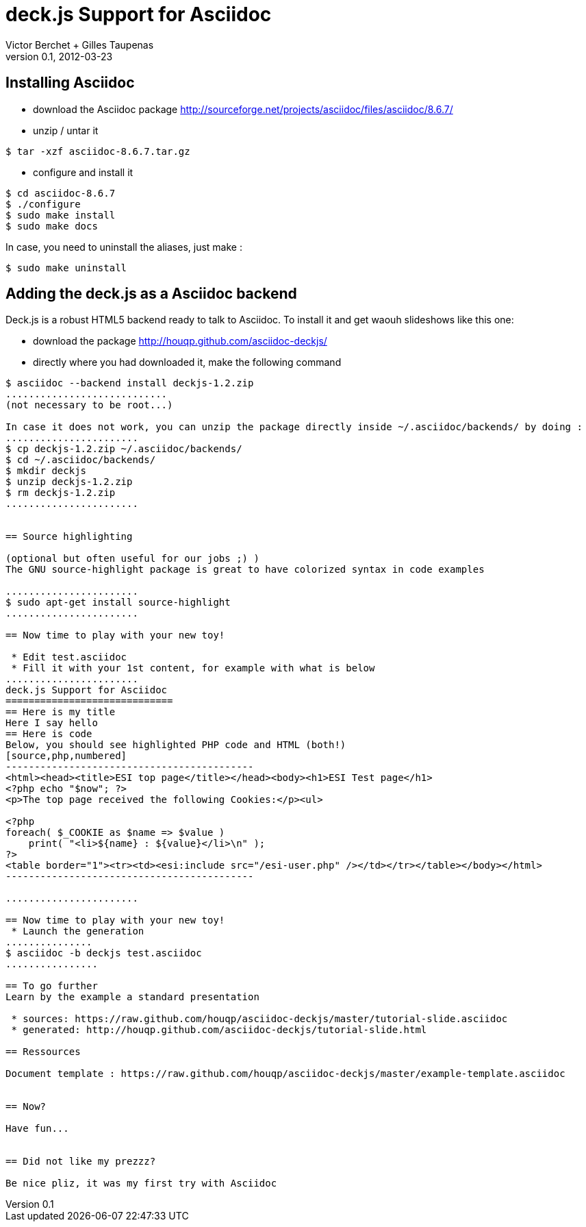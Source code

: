 deck.js Support for Asciidoc
=============================
:author: Victor Berchet + Gilles Taupenas 
:description: 
:revdate: 2012-03-23
:revnumber: 0.1
:deckjs_theme: neon
:deckjs_transition: horizontal-slide
:pygments:
:pygments_style: native
:scrollable:

== Installing Asciidoc

 * download the Asciidoc package http://sourceforge.net/projects/asciidoc/files/asciidoc/8.6.7/
 * unzip / untar it
...........................................
$ tar -xzf asciidoc-8.6.7.tar.gz
...........................................

 * configure and install it
...........................................
$ cd asciidoc-8.6.7
$ ./configure
$ sudo make install
$ sudo make docs
...........................................

In case, you need to uninstall the aliases, just make :
...........................................
$ sudo make uninstall
...........................................


== Adding the deck.js as a Asciidoc backend

Deck.js is a robust HTML5 backend ready to talk to Asciidoc. To install it and get waouh slideshows like this one:

 * download the package http://houqp.github.com/asciidoc-deckjs/
 * directly where you had downloaded it, make the following command

.............................
$ asciidoc --backend install deckjs-1.2.zip
............................
(not necessary to be root...)

In case it does not work, you can unzip the package directly inside ~/.asciidoc/backends/ by doing :
.......................
$ cp deckjs-1.2.zip ~/.asciidoc/backends/
$ cd ~/.asciidoc/backends/
$ mkdir deckjs
$ unzip deckjs-1.2.zip
$ rm deckjs-1.2.zip
.......................


== Source highlighting

(optional but often useful for our jobs ;) )
The GNU source-highlight package is great to have colorized syntax in code examples

.......................
$ sudo apt-get install source-highlight
.......................

== Now time to play with your new toy!

 * Edit test.asciidoc
 * Fill it with your 1st content, for example with what is below
.......................
deck.js Support for Asciidoc
=============================
== Here is my title
Here I say hello
== Here is code
Below, you should see highlighted PHP code and HTML (both!)
[source,php,numbered]
-------------------------------------------
<html><head><title>ESI top page</title></head><body><h1>ESI Test page</h1>
<?php echo "$now"; ?>
<p>The top page received the following Cookies:</p><ul>

<?php
foreach( $_COOKIE as $name => $value )
    print( "<li>${name} : ${value}</li>\n" );
?>
<table border="1"><tr><td><esi:include src="/esi-user.php" /></td></tr></table></body></html>
-------------------------------------------

.......................

== Now time to play with your new toy!
 * Launch the generation
...............
$ asciidoc -b deckjs test.asciidoc
................

== To go further
Learn by the example a standard presentation

 * sources: https://raw.github.com/houqp/asciidoc-deckjs/master/tutorial-slide.asciidoc
 * generated: http://houqp.github.com/asciidoc-deckjs/tutorial-slide.html

== Ressources
 
Document template : https://raw.github.com/houqp/asciidoc-deckjs/master/example-template.asciidoc


== Now?

Have fun...


== Did not like my prezzz?

Be nice pliz, it was my first try with Asciidoc


